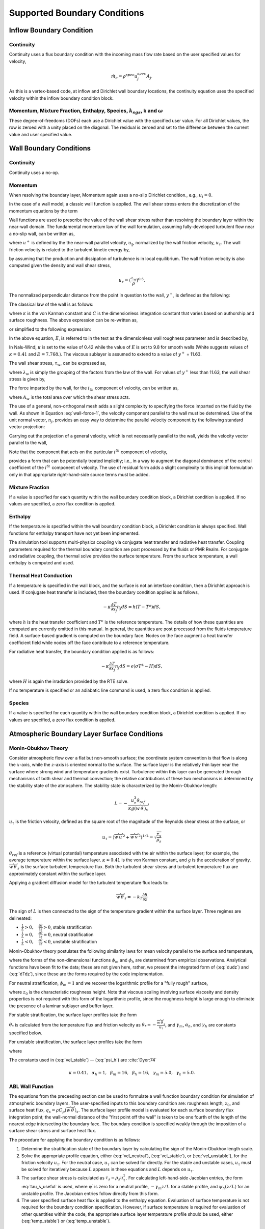.. _theory_boundary_conditions:

Supported Boundary Conditions
-----------------------------

Inflow Boundary Condition
+++++++++++++++++++++++++

Continuity
~~~~~~~~~~

Continuity uses a flux boundary condition with the incoming mass flow
rate based on the user specified values for velocity,

.. math:: \dot{m}_c = \rho^{spec} u^{spec}_j A_j.

As this is a vertex-based code, at inflow and Dirichlet wall boundary
locations, the continuity equation uses the specified velocity within
the inflow boundary condition block.

Momentum, Mixture Fraction, Enthalpy, Species, :math:`k_{sgs}`, k and :math:`\omega`
~~~~~~~~~~~~~~~~~~~~~~~~~~~~~~~~~~~~~~~~~~~~~~~~~~~~~~~~~~~~~~~~~~~~~~~~~~~~~~~~~~~~

These degree-of-freedoms (DOFs) each use a Dirichlet value with the
specified user value. For all Dirichlet values, the row is zeroed with a
unity placed on the diagonal. The residual is zeroed and set to the
difference between the current value and user specified value.

Wall Boundary Conditions
++++++++++++++++++++++++

Continuity
~~~~~~~~~~

Continuity uses a no-op.

Momentum
~~~~~~~~

When resolving the boundary layer, Momentum again uses a no-slip
Dirichlet condition., e.g., :math:`u_i = 0`.

In the case of a wall model, a classic wall function is applied. The
wall shear stress enters the discretization of the momentum equations by
the term

.. math::
   :label: wall-shear1

   \int \tau_{ij} n_j dS = -{F_w}_i .


Wall functions are used to prescribe the value of the wall shear stress
rather than resolving the boundary layer within the near-wall domain.
The fundamental momentum law of the wall formulation, assuming
fully-developed turbulent flow near a no-slip wall, can be written as,

.. math::
   :label: law-wall

   u^+ = \frac{u_{\|}}{u_{\tau}} 
       = \frac{1}{\kappa} \ln \left(Ey^+\right) ,


where :math:`u^+` is defined by the the near-wall parallel velocity,
:math:`u_{\|}`, normalized by the wall friction velocity,
:math:`u_{\tau}`. The wall friction velocity is related to the turbulent
kinetic energy by,

.. math::
   :label: utau

   u_{\tau} = C_\mu^{1/4} k^{1/2}.


by assuming that the production and dissipation of turbulence is in
local equilibrium. The wall friction velocity is also computed given the
density and wall shear stress,

.. math:: u_\tau = (\frac{\tau_w} {\rho})^{0.5}.

The normalized perpendicular distance from the point in question to the
wall, :math:`y^+`, is defined as the following:

.. math::
   :label: yplus

   y^+ = \frac{ \rho Y_p}{\mu }\left(\frac{\tau_w}{\rho} \right)^{1/2} 
       = \frac{ \rho Y_p u_{\tau}} {\mu }.

The classical law of the wall is as follows:

.. math::
   :label: lawOfWall1

   u^+ = \frac{1}{\kappa} \ln(y^+) + C,


where :math:`\kappa` is the von Karman constant and :math:`C` is the
dimensionless integration constant that varies based on authorship and
surface roughness. The above expression can be re-written as,

.. math::
   :label: lawOfWall2

   u^+ = \frac{1}{\kappa} \ln(y^+) + \frac{1}{\kappa} \ln(\exp(\kappa C)),


or simplified to the following expression:

.. math::
   :label: lawOfWall3

   u^+ &= \frac{1}{\kappa} \left(\ln(y^+) + \ln(\exp(\kappa C))\right) \\
   &= \frac{1}{\kappa} \ln(E y^+).


In the above equation, :math:`E`, is referred to in the text as the
dimensionless wall roughness parameter and is described by,

.. math::
   :label: ElogParam

   E = \exp(\kappa C).


In Nalu-Wind, :math:`\kappa` is set to the value of 0.42 while the value of
:math:`E` is set to 9.8 for smooth walls (White suggests values of
:math:`\kappa=0.41` and :math:`E=7.768.`). The viscous sublayer is
assumed to extend to a value of :math:`y^+` = 11.63.

The wall shear stress, :math:`\tau_w`, can be expressed as,

.. math::
   :label: wall-shear-trb

   \tau_w = \rho u_\tau^2 = \rho u_\tau {\frac{u_\|} {u^+}}
          = \frac{\rho \kappa u_{\tau}}{\ln \left(Ey^+\right) } u_\|
          = \lambda_w u_\| ,


where :math:`\lambda_w` is simply the grouping of the factors from the
law of the wall. For values of :math:`y^+` less than 11.63, the wall
shear stress is given by,

.. math::
   :label: wall-shear-lam

   \tau_w =  \mu \frac{u_\|}{Y_p} .


The force imparted by the wall, for the :math:`i_{th}` component of
velocity, can be written as,

.. math::
   :label: wall-force-1

   F_{w,i}= -\lambda_w A_w u_{i\|} ,


where :math:`A_w` is the total area over which the shear stress acts.

The use of a general, non-orthogonal mesh adds a slight complexity to
specifying the force imparted on the fluid by the wall. As shown in
Equation :eq:`wall-force-1`, the velocity component parallel to the wall
must be determined. Use of the unit normal vector, :math:`n_j`, provides
an easy way to determine the parallel velocity component by the
following standard vector projection:

.. math::
   :label: proj-oper

   \Pi_{ij} = \left [ \delta_{ij} - n_i n_j \right].

Carrying out the projection of a general velocity, which is not
necessarily parallel to the wall, yields the velocity vector parallel to
the wall,

.. math::
   :label: proj-operU

   u_{i\|} = \Pi_{ij} {u}_j = u_i\left(1-{n_i}^2\right)
           -\sum_{j=1;j\neq j}^{n} u_j n_i n_j.


Note that the component that acts on the particular :math:`i^{th}`
component of velocity,

.. math::
   :label: implicit-shear

   -\lambda_w A_w \left(1-n_i n_i\right) u_{i\|} ,


provides a form that can be potentially treated implicitly; i.e., in a
way to augment the diagonal dominance of the central coefficient of the
:math:`i^{th}` component of velocity. The use of residual form adds a
slight complexity to this implicit formulation only in that appropriate
right-hand-side source terms must be added.

Mixture Fraction
~~~~~~~~~~~~~~~~

If a value is specified for each quantity within the wall boundary
condition block, a Dirichlet condition is applied. If no values are
specified, a zero flux condition is applied.

Enthalpy
~~~~~~~~

If the temperature is specified within the wall boundary condition
block, a Dirichlet condition is always specified. Wall functions for
enthalpy transport have not yet been implemented.

The simulation tool supports multi-physics coupling via conjugate heat
transfer and radiative heat transfer. Coupling parameters required for
the thermal boundary condition are post processed by the fluids or PMR
Realm. For conjugate and radiative coupling, the thermal solve provides
the surface temperature. From the surface temperature, a wall enthalpy
is computed and used.

Thermal Heat Conduction
~~~~~~~~~~~~~~~~~~~~~~~

If a temperature is specified in the wall block, and the surface is not
an interface condition, then a Dirichlet approach is used. If conjugate
heat transfer is included, then the boundary condition applied is as
follows,

.. math:: -\kappa \frac{\partial T} {\partial x_j} n_j dS = h(T-T^o)dS,

where :math:`h` is the heat transfer coefficient and :math:`T^o` is the
reference temperature. The details of how these quantities are computed
are currently omitted in this manual. In general, the quantities are
post processed from the fluids temperature field. A surface-based
gradient is computed on the boundary face. Nodes on the face augment a
heat transfer coefficient field while nodes off the face contribute to a
reference temperature.

For radiative heat transfer, the boundary condition applied is as
follows:

.. math:: -\kappa \frac{\partial T} {\partial x_j} n_j dS = \epsilon (\sigma T^4 - H) dS,

where :math:`H` is again the irradiation provided by the RTE solve.

If no temperature is specified or an adiabatic line command is used, a
zero flux condition is applied.

Species
~~~~~~~

If a value is specified for each quantity within the wall boundary
condition block, a Dirichlet condition is applied. If no values are
specified, a zero flux condition is applied.

.. _abl_surface_conditions:

Atmospheric Boundary Layer Surface Conditions
+++++++++++++++++++++++++++++++++++++++++++++

Monin-Obukhov Theory
~~~~~~~~~~~~~~~~~~~~

Consider atmospheric flow over a flat but non-smooth surface; the
coordinate system convention is that flow is along the :math:`x`-axis, while
the :math:`z`-axis is oriented normal to the surface.  The surface layer is
the relatively thin layer near the surface where strong wind and
temperature gradients exist.  Turbulence within this layer can be
generated through mechanisms of both shear and thermal convection; the
relative contributions of these two mechanisms is determined by the
stability state of the atmosphere.  The stability state is
characterized by the Monin-Obukhov length:

.. math::

   L = - \frac{u_\tau^3 \theta_{ref}}{\kappa g (\overline{w^\prime
     \theta^\prime})_s};

:math:`u_\tau` is the friction velocity, defined as the
square root of the magnitude of the Reynolds shear stress at
the surface, or

.. math::

   u_\tau = \left( \overline{w^\prime u^\prime}^2 + \overline{w^\prime
   v^\prime}^2 \right)^{1/4} = \sqrt{\frac{\tau_s}{\rho_s}}

:math:`\theta_{ref}` is a reference (virtual potential) temperature associated with the air
within the surface layer; for example, the average temperature within
the surface layer.  :math:`\kappa \approx 0.41` is the von Karman constant,
and :math:`g` is the acceleration of gravity.  :math:`\overline{w^\prime \theta^\prime}_s`
is the surface turbulent temperature flux.  Both the
turbulent shear stress and turbulent temperature flux are approximately
constant within the surface layer.

Applying a gradient diffusion model for the turbulent temperature flux leads to:

.. math::

   \overline{w^\prime \theta^\prime}_s = -k_T \frac{\partial \theta}{\partial z}

The sign of :math:`L` is then connected to the sign of the temperature
gradient within the surface layer.  Three regimes are delineated:

* :math:`\frac{1}{L} > 0, \quad \frac{\partial \theta}{\partial z} > 0`, stable stratification
* :math:`\frac{1}{L} = 0, \quad \frac{\partial \theta}{\partial z} = 0`, neutral stratification
* :math:`\frac{1}{L} < 0, \quad \frac{\partial \theta}{\partial z} < 0`, unstable stratification

Monin-Obukhov theory postulates the following similarity laws for mean
velocity parallel to the surface and temperature,

.. math::
   :label: dudz

   \frac{\kappa z}{u_\tau}\frac{\partial \overline{u}_{||}}{\partial z} =
   \phi_m\left(\frac{z}{L}\right),

.. math::
   :label: dTdz

   \frac{\kappa z u_\tau}{\overline{w^\prime \theta^\prime}_s}
   \frac{\partial \overline{\theta}}{\partial z} = \phi_h\left(\frac{z}{L}\right),

where the forms of the non-dimensional functions :math:`\phi_m` and :math:`\phi_h` are determined
from empirical observations. Analytical functions have been fit to the
data; these are not given here, rather, we present the integrated form
of (:eq:`dudz`) and (:eq:`dTdz`), since these are the forms required
by the code implementation.

For neutral stratification, :math:`\phi_m = 1` and we recover the
logarithmic profile for a "fully rough" surface,

.. math::
   :label: vel_neutral

   \overline{u}_{||}(z) = \frac{u_\tau}{\kappa}\ln\frac{z}{z_0},

where :math:`z_0` is the characteristic roughness height.  Note that viscous
scaling involving surface viscosity and density properties is not
required with this form of the logarithmic profile, since the
roughness height is large enough to eliminate the presence of a
laminar sublayer and buffer layer.

For stable stratification, the surface layer profiles take the form

.. math::
   :label: vel_stable

   \overline{u}_{||}(z) = \frac{u_\tau}{\kappa}\left(\ln\frac{z}{z_0} +
   \gamma_m\frac{z}{L}\right)

.. math::
   :label: temp_stable

   \overline{\theta}(z) = \overline{\theta}(z_0) +
   \frac{\theta_*}{\kappa} \left(\alpha_h\ln\frac{z}{z_0} +
   \gamma_h\frac{z}{L}\right)

:math:`\theta_*` is calculated from the temperature flux and friction velocity as
:math:`\theta_* = -\frac{\overline{w^\prime \theta^\prime}_s}{u_\tau}`, and
:math:`\gamma_m`, :math:`\alpha_h`, and :math:`\gamma_h` are constants specified below.

For unstable stratification, the surface layer profiles take the form

.. math::
   :label: vel_unstable

   \overline{u}_{||}(z) = \frac{u_\tau}{\kappa}\left(\ln\frac{z}{z_0} -
   \psi_m\left(\frac{z}{L}\right)\right)

.. math::
   :label: temp_unstable

   \overline{\theta}(z) = \overline{\theta}(z_0) +
   \alpha_h\frac{\theta_*}{\kappa}\left(\ln\frac{z}{z_0} -
   \psi_h\left(\frac{z}{L}\right)\right)

where

.. math::
   :label: psi_m

   \psi_m\left(\frac{z}{L}\right) = 2\ln\frac{1 + x}{2}
   + \ln\frac{1 + x^2}{2} - 2\tan^{-1}x +
   \frac{\pi}{2}, \quad x = \left(1 - \beta_m\frac{z}{L}\right)^{1/4},

.. math::
   :label: psi_h

   \psi_h\left(\frac{z}{L}\right) = \ln\frac{1 + y}{2}, \quad y = \left(1 -
   \beta_h\frac{z}{L}\right)^{1/2}.


The constants used in (:eq:`vel_stable`) -- (:eq:`psi_h`) are :cite:`Dyer:74`

.. math::

   \kappa = 0.41,~~\alpha_h =
   1,~~\beta_m=16,~~\beta_h=16,~~\gamma_m=5.0,~~\gamma_h=5.0.

.. _theory_abl_wall_function:

ABL Wall Function
~~~~~~~~~~~~~~~~~

The equations from the preceeding section can be used to formulate a
wall function boundary condition for simulation of atmospheric
boundary layers.  The user-specified inputs to this boundary condition
are: roughness length, :math:`z_0`, and surface heat flux, :math:`q_s =
\rho C_p (\overline{w^\prime \theta^\prime})_s`.  The surface layer profile
model is evaluated for each surface boundary flux integration point;
the wall-normal distance of the "first point off the wall" is taken
to be one fourth of the length of the nearest edge intersecting the
boundary face.  The boundary condition is specified weakly through the
imposition of a surface shear stress and surface heat flux.

The procedure for applying the boundary condition is as follows:

1. Determine the stratification state of the boundary layer by calculating the sign of the Monin-Obukhov length scale.
2. Solve the appropriate profile equation, either (:eq:`vel_neutral`), (:eq:`vel_stable`), or (:eq:`vel_unstable`), for the friction velocity :math:`u_\tau`.  For the neutral case, :math:`u_\tau` can be solved for directly.  For the stable and unstable cases, :math:`u_\tau` must be solved for iteratively because :math:`L` appears in these equations and :math:`L` depends on :math:`u_\tau`.
3. The surface shear stress is calculated as :math:`\tau_s = \rho_s u_\tau^2`.  For calculating left-hand-side Jacobian entries, the form :eq:`tau_s_useful` is used, where :math:`\psi^\prime` is zero for a neutral profile, :math:`-\gamma_m z/L` for a stable profile, and :math:`\psi_h(z/L)` for an unstable profile. The Jacobian entries follow directly from this form.
4. The user specified surface heat flux is applied to the enthalpy equation. Evaluation of surface temperature is not required for the boundary condition specification. However, if surface temperature is required for evaluation of other quantities within the code, the appropriate surface layer temperature profile should be used, either (:eq:`temp_stable`) or (:eq:`temp_unstable`).

.. math::
   :label: tau_s_useful

   \tau_{s_i} = \lambda_s u_{||_i} = \frac{\kappa\rho u_\tau}{\log(z/z_0) - \psi^\prime (z/L)},

.. _theory_abltop_bc:

Atmospheric Boundary Layer Top Conditions
+++++++++++++++++++++++++++++++++++++++++

The abltop option is intended for the upper boundary of atmospheric 
boundary layer simulations.  Currently it has two functions: 
(1) to provide a fully-automated open boundary condition that allows
for inflows and outflows generated by terrain features or obstacles
placed within the domain interior, and (2) to allow for mean temperature
gradients at the upper boundary.  These two features will be described
separately below.

Inflow-Outflow Capability
~~~~~~~~~~~~~~~~~~~~~~~~~

The inflow-outflow capability is facilitated by a potential flow solution
on a sub-domain consisting of a thin slab extending from the upper
boundary a short distance into the domain.
The vertical velocity at the slab bottom face is measured directly from 
the solution at each time step and this information is used to form a
potential flow solution for the entire slab, which effectively provides 
all three velocity components at the main domain upper boundary.  The
potential flow solution is achieved at very little computational cost
via Fast Fourier Transforms.  The mathematical aspects of the boundary
condition solution procedure are sketched below.

We start by assuming that the flow near the upper boundary is either
laminar or weakly turbulent, as is the norm in atmospheric boundary
layer simulations due to the presence of capping inversions (a region
of increased stability that effectively terminates the boundary layer).
If any turbulence within the slab is weak then the flow is approximately
irrotational and any density fluctuations are weak.  Furthermore, if the
slab is thin (compared with the density scale height :math:`\sim 8` km) then the
mean density variation is also negligible.  Thus we idealize the flow
as being irrotational and of constant density, which leads to the following
potential flow framework

.. math::
   \nabla^2 \phi = 0,

.. math::
   \vec{u} = \nabla \phi + \langle\vec{u}\rangle,

where :math:`\phi` is the disturbance potential and 
:math:`\langle\vec{u}\rangle` is the mean velocity.

A Fourier transform of Laplace's equation in :math:`x` and :math:`y` leads to

.. math::
   -(k^2+l^2)\hat{\phi} + \frac{\partial^2\hat{\phi}}{\partial z^2} = 0,

where :math:`k` and :math:`l` are the wavenumber components in the
:math:`x` and :math:`y` directions respectively, and where 
:math:`\hat{\phi}` is the Fourier transform of :math:`\phi`.

The bounded solution to the above equation is

.. math::
   \hat{\phi}(k,l,z) = \hat{\phi}_0\exp\left[-\sqrt{k^2+l^2}(z-z_0)\right],

where :math:`\hat{\phi}_0` is the Fourier transform of :math:`\phi` 
on the horizontal plane :math:`z=z_0`.  The vertical velocity component 
(in Fourier :math:`x-y` space) is 

.. math::
   \hat{w}(k,l,z) = \frac{\partial\hat{\phi}}{\partial z} = 
   -\sqrt{k^2+l^2}\hat{\phi}_0\exp\left[-\sqrt{k^2+l^2}(z-z_0)\right].

When evaluated at the position :math:`z=z_0` the above relation yields the 
following specification for :math:`\hat{\phi}_0`

.. math::
   \hat{\phi}_0 = -\frac{1}{\sqrt{k^2+l^2}}\hat{w}_0.

Making use of this result, the solution for :math:`\hat{\phi}` can be written
as

.. math::
   \hat{\phi}(k,l,z) = -\frac{1}{\sqrt{k^2+l^2}}\hat{w}_0
                       \exp\left[-\sqrt{k^2+l^2}(z-z_0)\right]

If we identify :math:`z_0` with the position of the potential flow slab lower
face (the sampling plane), then the above prescription for 
:math:`\hat{\phi}` yields the solution anywhere in the slab using just 
knowledge of :math:`\hat{w}` at its lower boundary.  The three velocity 
components are

.. math::
   \hat{u}(k,l,z) & = &\frac{\partial \hat{\phi}}{\partial x} =
     -\frac{ik}{\sqrt{k^2+l^2}}\hat{w}_0
     \exp\left[-\sqrt{k^2+l^2}(z-z_0)\right] + \langle u\rangle \\
   \hat{v}(k,l,z) & = &\frac{\partial \hat{\phi}}{\partial x} =
     -\frac{il}{\sqrt{k^2+l^2}}\hat{w}_0
     \exp\left[-\sqrt{k^2+l^2}(z-z_0)\right] + \langle v\rangle \\
   \hat{w}(k,l,z) & = &\frac{\partial \hat{\phi}}{\partial x} =
     \hat{w}_0\exp\left[-\sqrt{k^2+l^2}(z-z_0)\right] + \langle w\rangle

Notice that all three velocity components contain a common
wavenumber-dependent exponential damping term.  This feature indicates
that high wavenumber (small-scale) information on the sampling plane is
strongly filtered in constructing the velocity field at the upper
boundary.  Thus the boundary condition velocity field will always be
smoother that the velocity on the sampling plane.  The filtering also
increases with larger separations between the sampling plane and the upper
boundary.  This fact poses the need to compromise between the additional
computational cost of adding a thicker potential flow region and the 
reduced filtering resulting from a thin slab.  We have found that 
a potential flow region thickness of 10\% of the overall computational
domain height provides a good compromise between these two competing
aspects of the solution.


The solution procedure is rather simple:

1. Measure :math:`w(x,y,z=z_0)`, at the position of the sampling plane.
2. Take the 2D Fourier transform of :math:`w` to get :math:`\hat{w}_0(k,l)`.
3. Solve for the three velocity components given above using the 
   computational domain upper boundary position for :math:`z` and the sampling
   plane position for :math:`z_0`.
4. Inverse Fourier transform all three solution components.

While this solution procedure is simple and can be computed at very low
cost using Fast Fourier Transforms (FFTs), it does have some
obvious restrictions, namely

1. Data must be sampled on a uniform Cartesian grid at a fixed elevation.
2. Periodic or symmetry boundary conditions must exist in the lateral
   directions.

The simplest way to achieve the first constraint is to add a Cartesian mesh
block to the upper portion of the main computational domain.  The thickness
of the addition can be rather small, say about 10\% of the original domain 
height.  The current implementation assumes that a plane at constant 
elevation with a uniform Cartesian mesh exists near the upper boundary.
However, if required in the future, interpolation can be used to sample the
solution on a horizontal plane.  The BdyLayerVelocitySampler class can do
this.

While the second constraint may seem restrictive, it allows for any combination
of periodic or inflow/outflow boundary conditions in either of the two
lateral directions.  Half-wave instead of periodic transforms are used for 
an inflow/outflow direction.  For example, for inflow/outflow in the :math:`x`
direction, we take :math:`u\sim\cos(\pi k x/xL)`, 
:math:`v\sim\sin(\pi k x/xL)`, :math:`w\sim\sin(\pi k x/xL)`.  
These prescriptions dictate that :math:`\partial u/\partial x=0` at 
:math:`x=0` (the inlet) and at :math:`x=xL` (the outlet) and that 
:math:`v=0`, :math:`w=0` at the inlet and outlet.  In order to meet these
constraints, the terrain should be horizontal for a short distance downstream
of the inlet and a short distance upstream of the outlet.  The appropriate
combination of half-wave and full-wave (periodic) transforms in the two 
coordinate directions allow for various combinations of inflow/outflow or
periodic conditions in these directions.

Temperature Gradient Capability
~~~~~~~~~~~~~~~~~~~~~~~~~~~~~~~

The temperature almost always varies with height within the atmosphere.
The temperature gradient option allows the simulation to be consistent
with this fact specifying the rate of change in temperature at the upper
boundary.

Implementation Details
~~~~~~~~~~~~~~~~~~~~~~

The ABL top boundary condition is activated by the keyword
abltop\_boundary\_condition in the input file.  The following is an
example block of an ABL top boundary condition specification:

  | \- abltop\_boundary\_condition: bc\_upper
  | target\_name: top
  | abltop\_user\_data:

      | potential\_flow\_bc: true
      | grid\_dimensions: [121, 2, 61]
      | horizontal\_bcs: [1, -1, 0, 0]
      | z\_sample: 0.85
      | normal\_temperature\_gradient: 0.01

The potential flow and temperature gradient options can be used independently
or together.  The Boolean input potential\_flow\_bc: true activates the
potential flow feature, whereas the presence of the keyword 
normal\_temperature\_gradient: value activates the temperature gradient 
feature.  If only the temperature gradient feature is called for, then
symmetry conditions (i.e. a slip wall) are used continuity and momentum 
boundary conditions at the upper boundary.  If only the potential flow 
boundary condition is called for then the condition 
:math:`d\langle T\rangle/dz=0` is used at the upper boundary (where 
:math:`\langle\rangle` indicates a horizontal average).

If the potential flow option is selected, the user must then specify 
three additional user inputs: grid\_dimensions, horizontal\_bcs and z\_sample.  
The grid\_dimensions input specifies the number of mesh points in the 
three coordinate directions for the structured
Cartesian portion of the domain containing the potential flow slab.  This
may be the entire domain, or just a sub-portion of it.  The current 
implementation assumes that the grid points within the structured Cartesian
region are tagged with a mesh index flag that indicates the relative position 
of each point within the structured mesh system.  For example, if 
(imax,jmax,kmax) are the grid dimensions in the three coordinate directions, 
then the mesh index for the point (i,j,k) is k*imax*jmax + j*imax + i.  
The abl\_mesh program will include the mesh index tag in the exodus grid file.

The horizontal\_bcs input specifies the lateral boundary conditions in
use in the i and j grid directions.  Inflow is specified with +1, outlfow
-1, and periodic with zero.  Thus in the example above, inflow is used at
the i=0 boundary, outflow at the i=imax boundary, and periodic conditions
are used in the j direction.

The input z\_sample specifies the elevation of the sampling plane.  If this
input is missing, the default position of 90\% of the distance between
the lower and upper boundary will be used.

Turbulent Kinetic Energy, :math:`k_{sgs}` LES model
+++++++++++++++++++++++++++++++++++++++++++++++++++

When the boundary layer is assumed to be resolved, the natural boundary
condition is a Dirichlet value of zero, :math:`k_{sgs} = 0`.

When the wall model is used, a standard wall function approach is used
with the assumption of equal production and dissipation.

The turbulent kinetic energy production term is consistent with the law
of the wall formulation and can be expressed as,

.. math::
   :label: wall-pk-1

   {P_k}_w = \tau_w \frac{\partial u_{\|}}{\partial y}.


The parallel velocity, :math:`u_{\|}`, can be related to the wall shear
stress by,

.. math::
   :label: tauwall-uplus

   \tau_w \frac{u^+}{y^+} = \mu \frac{u_{\|}}{Y_p}.


Taking the derivative of both sides of Equation :eq:`tauwall-uplus`, and
substituting this relationship into Equation :eq:`wall-pk-1` yields,

.. math::
   :label: wall-pk-2

   {P_k}_w = \frac{\tau_w^2} {\mu} \frac{\partial u^+}{\partial y^+}.


Applying the derivative of the law of the wall formulation,
Equation :eq:`law-wall`, provides the functional form of
:math:`{\partial u^+ / \partial y^+}`,

.. math::
   :label: dlaw-wall

   \frac{\partial u^+}{\partial y^+}
         = \frac{\partial} {\partial y^+}
          \left[\frac{1}{\kappa} \ln \left(Ey^+\right) \right]
         = \frac{1}{\kappa y^+}.


Substituting Equation :eq:`law-wall` within Equation :eq:`wall-pk-2` yields
a commonly used form of the near wall production term,

.. math::
   :label: wall-pk-3

   {P_k}_w = \frac{{\tau_w}^2}{\rho\kappa u_{\tau} Y_p}.


Assuming local equilibrium, :math:`P_k = \rho\epsilon`, and using
Equation :eq:`wall-pk-3` and Equation :eq:`utau` provides the form of wall
shear stress is given by,

.. math::
   :label: wall-tauw-equil

   \tau_w = \rho C_\mu^{1/2} k.


Under the above assumptions, the near wall value for turbulent kinetic
energy, in the absence of convection, diffusion, or accumulation is
given by,

.. math::
   :label: wall-tke

   k = \frac{u_\tau^2}{C_\mu^{1/2}}.


This expression for turbulent kinetic energy is evaluated at the
boundary faces of the exposed wall boundaries and is area-assembled to
the nodal value for use in a Dirichlet condition.

Turbulent Kinetic Energy and Specific Dissipation SST Low Reynolds Number Boundary conditions
~~~~~~~~~~~~~~~~~~~~~~~~~~~~~~~~~~~~~~~~~~~~~~~~~~~~~~~~~~~~~~~~~~~~~~~~~~~~~~~~~~~~~~~~~~~~~

For the turbulent kinetic energy equation, the wall boundary conditions
follow that described for the :math:`k_{sgs}` model, i.e., :math:`k=0`.

A Dirichlet condition is also used on :math:`\omega`. For this boundary
condition, the :math:`\omega` equation depends only on the near-wall
grid spacing. The boundary condition is given by,

.. math::

   \omega = \frac{6 \nu} {\beta_1 y^{2}},

which is valid for :math:`y^{+} < 3`.

Turbulent Kinetic Energy and Specific Dissipation SST High Reynolds Number Boundary conditions
~~~~~~~~~~~~~~~~~~~~~~~~~~~~~~~~~~~~~~~~~~~~~~~~~~~~~~~~~~~~~~~~~~~~~~~~~~~~~~~~~~~~~~~~~~~~~~

The high Reynolds approach uses the law of the wall assumption and also
follows the description provided in the wall modeling section with only
a slight modification in constant syntax,

.. math::
   :label: wallModelTke

   k = \frac{u_{\tau}^{2}}{\sqrt{\beta^*}}.


In the case of :math:`\omega`, an analytic expression is known in the
log layer:

.. math:: \omega = \frac{u_{\tau}} {\sqrt{\beta^*} \kappa y},

which is independent of :math:`k`. Because all these expressions
require :math:`y` to be in the log layer, they should absolutely not be
used unless it can be guaranteed that :math:`y^{+} > 10`, and
:math:`y^{+} > 25` is preferable. Automatic blending is not currently
supported.

Solid Stress
~~~~~~~~~~~~

The boundary conditions applied are either force provided by a static
pressure,

.. math::
   :label: displacement

   F^n_i = \int \bar{P} n_i dS,


or a Dirichlet condition, i.e., :math:`u_i = u^{spec}_i`, on the
displacement field. Above, :math:`F^n_i` is the force for component
:math:`i` due to a prescribed [static] pressure.

Intensity
~~~~~~~~~

The boundary condition for each intensity assumes a grey, diffuse
surface as,

.. math::
   :label: intBc

   I\left(s\right) = \frac{1}{\pi} \left[ \tau \sigma T_\infty^4 
                     + \epsilon \sigma T_w^4
                     + \left(1 - \epsilon - \tau \right) K \right].


.. _theory_open_bc:

Open Boundary Condition
+++++++++++++++++++++++

Open boundary conditions require far more care. In general, open bcs are
assembled by iterating faces and the boundary integration points on the
exposed face. The parent element is also required since oftentimes
gradients are used (for momentum). For an open boundary condition the
flow can either leave or enter the domain depending on what the computed
mass flow rate at the exposed boundary integration point is.  Two options
are available computing the velocity of the entrained flow---either the
normal velocity at the integration point is used or a specified normal
velocity is used.  The tangential components are always specified.

Continuity
~~~~~~~~~~

For continuity, the boundary mass flow rate must also be computed. This
value is stored and used for the other equations that require advection.
The same formula is used for the pressure-stabilized mass flow rate.
However, the local pressure gradient for each boundary contribution is
based on the difference between the interior integration point and the
user-specified pressure which takes on the boundary value. This can
optionally be modified to be a ``total pressure"---removing the kinetic
energy associated with entrainment at the option. The interior
integration point is determined by linear interpolation. For CVFEM, full
elemental averaging is used while in EBVC discretization, the midpoint
value between the nearest node and opposing node to the boundary
integration point is used. In both discretization approaches,
non-orthogonal corrections are required. This procedure has been very
important for stability for CVFEM tet-based meshes where a natural
non-orthogonality exists between the boundary and interior integration
point.

For wind energy applications, the usage of the standard open boundary mass flow
rate expression, which includes pressure contributions, is not appropriate due
to complex temperature/buoyancy specifications. In these cases, a global
correction algorithm is supported. Specifically, pressure terms are dropped at
the open boundary mass flow rate expression in favor or a pre-processing
algorithm that uniformly distributes the continuity mass flow rate (and possible
density accumulation) "error" over the entire set of open boundary conditions.
The global correction scheme may perform well with single open boundary
condition specification, e.g., multiple inflows with a single open location,
however, it is to be avoided if the flow leaving the domain is complex in that a
simulation includes multiple open boundary conditions. A complex situation might
be an open jet with entrainment from the side (open boundary that allows for
inflow) and a top open that allows for outflow. However, a routine case might be
a backward facing step with a single inflow, side periodic, top wall and open
boundary. Not that the ability for the continuity solve to be well conditioned
may require an interior Dirichlet on pressure as the open pressure specification
for the global correction algorithm is lacking. In most cases, a Dirichlet
condition is not actually required as the nullspace of the continuity system
may not be found in the solve.


Momentum
~~~~~~~~

For momentum, the normal component of the stress is subtracted out we
subtract out the normal component of the stress. The normal stress
component for component i can be written as :math:`F_k n_k n_i`. The
tangential component for component i is simply,
:math:`F_i - F_k n_k n_i`. As an example, the tangential viscous stress
for component x is,

.. math:: F^T_x = F_x - (F_x n_x + F_y n_y ) n_x,

which can be written in general component form as,

.. math:: F^T_i = F_i(1-n_i n_i) - \sum_{i!=j} F_j n_i n_j.

Finally, the normal stress contribution is applied based on the user
specified pressure,

.. math:: F^N_i = P^{Spec} A_i.

For CVFEM, the face gradient operators are used for the thermal stress
terms. For EBVC discretization, from the boundary integration point, the
nearest node (the “Right” state) is used as well as the opposing node
(the “Left” state). The nearest node and opposing node are used to
compute gradients required for any derivatives. This equation follows
the standard gradient description in the diffusion section with
non-orthogonal corrections used. In this formulation, the area vector is
taken to be the exposed area vector. Non-orthogonal terms are noted when
the area vector and edge vector are not aligned.

For advection, if the flow is leaving the domain, we simply advect the
nearest nodal value to the boundary integration point. If the flow is
coming into the domain, we simply confine the flow to be normal to the
open boundary integration point area vector. The value entrained can be
the nearest node or an upstream velocity value defined by the edge
midpoint value or by a specified value.

Mixture Fraction, Enthalpy, Species, :math:`k_{sgs}`, k and :math:`\omega` 
~~~~~~~~~~~~~~~~~~~~~~~~~~~~~~~~~~~~~~~~~~~~~~~~~~~~~~~~~~~~~~~~~~~~~~~~~~~

Open boundary conditions assume a zero normal gradient. When flow is
entering the domain, the far-field user supplied value is used. Far
field values are used for property evaluations. When flow is leaving the
domain, the flow is advected out consistent with the choice of interior
advection operator.

.. _theory_symmetry_bc:

Symmetry Boundary Condition
+++++++++++++++++++++++++++

Continuity, Mixture Fraction, Enthalpy, Species, :math:`k_{sgs}`, k and :math:`\omega`
~~~~~~~~~~~~~~~~~~~~~~~~~~~~~~~~~~~~~~~~~~~~~~~~~~~~~~~~~~~~~~~~~~~~~~~~~~~~~~~~~~~~~~

Zero diffusion is applied at the symmetry bc.

Momentum
~~~~~~~~

A symmetry boundary is one that is described by removal of the
tangential stress. Therefore, only the normal component of the stress is
applied:

.. math:: F^n_x = (F_x n_x + F_y n_y ) n_x,

which can be written in general component form as,

.. math:: F^n_i = F_j n_j n_i.

Specified Boundary-Normal Temperature Gradient Option
~~~~~~~~~~~~~~~~~~~~~~~~~~~~~~~~~~~~~~~~~~~~~~~~~~~~~

The standard symmetry boundary condition applies zero diffusion at the 
boundary for scalar quantities, which effectively results in those scalars 
having a zero boundary-normal gradient.  There are situations, especially 
for atmospheric flows in which the user may desire a finite boundary-normal 
gradient of temperature.  For example, the atmospheric boundary layer is 
often simulated with a stably stratified capping inversion in which the
temperature linearly increases with height all the way to the upper 
domain boundary.  We apply symmetry conditions to this upper boundary for
momentum, but we specify the boundary-normal temperature gradient on this
boundary to match the capping inversion's gradient. 

This is an option in the symmetry boundary condition specification, which 
appears in the input file as:

.. code-block:: yaml

    - symmetry_boundary_condition: bc_upper
      target_name: upper
      symmetry_user_data:
        normal_temperature_gradient: -0.003

In this example, the temperature gradient normal to the symmetry boundary 
is set to -0.003 K/m, where the boundary-normal direction is pointed into 
the domain.

Nalu-Wind does not solve a transport equation for temperature directly, but 
rather it solves one for enthalpy. Therfore, the boundary-normal temperature 
gradient condition is applied internally in the code through application of 
a compatible heat flux,

.. math:: q_n = -\kappa_{eff} c_p \frac{\partial T}{\partial n}

where :math:`q_n` is the heat flux at the boundary, :math:`\kappa_{eff}` is 
the effective thermal diffusivity (the molecular and turbulent parts), 
:math:`c_p` is the specific heat, and :math:`\partial T / \partial n` is 
the boundary-normal temperature gradient.


Periodic Boundary Condition
+++++++++++++++++++++++++++

A parallel multiple-periodic boundary condition is supported. Mappings
are created between master/slave surface node pairs. The node pairs are
obtained from a parallel search and are expected to be unique. The node
pairs are used to map the slave global id to that of the master. This
allows the linear system to include matrix rows for only a subset of the
overall set of nodes. Moreover, a periodic assembly for assembled
quantities is managed via: :math:`m+=s` and :math:`s=m`, where :math:`m`
and :math:`s` are master/slave nodes, respectively. For each parallel
assembled quantity, e.g., dual volume, turbulence quantities, etc., this
procedure is used. Periodic boxes and periodic couette and channel flow
have been simulated in this code base. Tow forms of parallel searches
exist and are supported (one through the Boost TPL and another through
the STK Search module).

Non-conformal Boundary Condition
++++++++++++++++++++++++++++++++

A surface-based approach based on a DG method has been discussed in the
2010 CTR summer proceedings by Domino, :cite:`Domino:2010`.
Both the edge- and element-based formulation currently exists in the
code base using the CVFEM and EBVC approaches.

.. _domain-ab:

.. figure:: images/twoBlockDiag.pdf
   :alt: Two-block example with one common surface
   :width: 500px
   :align: center

   Two-block example with one common surface, :math:`\Gamma_{AB}`.

Consider two domains, :math:`A` and :math:`B`, which have a common
interface, :math:`\Gamma_{AB}`, and a set of interfaces not in common,
:math:`\Gamma \backslash \Gamma_{AB}` (see Figure :numref:`domain-ab`), and
assume that the solution of the time-dependent advection/diffusion
equation is to be solved in both domains. Each domain has a set of
outwardly pointing normals. In this cartoon, the interface is well
resolved, although in practice this may not be the case.

An interior penalty approach is constructed at each integration point at
the exposed surface set. The numerical flux for a general scalar
:math:`\phi` is constructed at the current integration point which is
based on the current (:math:`A`) and opposing (:math:`B`) elemental
contributions,

.. math::
   :label: numericalFluxA

   \int \hat Q^A dS = \int [\frac{(q_j^A n_j^A - q_j^B n_j^B)}{2}
       + \lambda^A ( \phi^A - \phi^B) ]dS^A
       + \dot m^A \frac{(\phi^A + \phi^B)}{2} 
       + \eta \frac{|\dot{m}^A|}{2} (\phi^A - \phi^B),


where :math:`q_j^A` and :math:`q_j^B` are the diffusive fluxes computed using the current 
and opposing elements and normals are outward facing. The penalty coefficient :math:`\lambda^A` contains the diffusive 
contributions averaged over the two elements,

.. math::
   :label: lamdbaA2

   \lambda^A = \frac{(\Gamma^A / L^A + \Gamma^B / L^B )}{2}.

Above, :math:`\Gamma^k` is the diffusive flux coefficient evaluated at current and opposing element location, respectively, 
and :math:`L^k` is an elemental length scale normal to the surface (again for current and opposing locations, :math:`A` and :math`B`). 
When upwinding is activated, the value of :math:`\eta` is unity. 


As written in Equation :eq:`numericalFluxA`, the default convection and diffusion term is a
Galerkin approach, i.e., equally averaged between the current and opposing face. The standard 
advection term is given by,

.. math::
   :label: advection

    \int \rho \hat{u}_j \phi n_j dS.

For surface A, the form is as follows:

.. math::
   :label: advection2

   \int \rho \hat{u}_j^A \phi n_j^A dS^A = \dot m^A \frac{ \phi^A + \phi^B}{2},

with the nonconformal mass flow rate given by,

.. math::
   :label: mdotA2

    \dot {m}^A = [\frac{(\rho u_j^A + \gamma(\tau G_j^A p
    -\tau \frac{\partial p^A}{\partial x_j}))n_j^A
    - (\rho u_j^B + \gamma(\tau G_j^B p -\tau \frac{\partial p^B}{\partial x_j}))n_j^B}{2}
    + \lambda^A ( p^A - p^B)] dS^A.

In the above set of expressions, the consistent definition of :math:`\hat{u}_j`, i.e., the convecting velocity including
possible pressure stabilization terms, is retained.

As with the interior advection scheme, the mass flow rate involves pressure stabilization terms. The value of 
:math:`\gamma` defines whether or not the full pressure stabilization terms are included in the mass flow rate expression.
Equation :eq:`mdotA2` also forms the continuity nonconformal boundary contribution. 

With the substitution of :math:`\eta` to be unity, the effective convective term is as follows:

.. math::
   :label: advectionAUPW

    \int \rho \hat{u}_j \phi n_j^A dS^A =
    \frac{ (\dot m^A + |\dot m^A|) \phi^A +  (\dot m^A - |\dot m^A|)\phi^B}{2}.

Note that this form reduces to a standard upwind operator.

Since this algorithm is a dual pass approach, a numerical flux can be
written for the integration point on block :math:`B`,

.. math::
   :label: numericalFluxB

    \int \hat Q^B dS = \int [\frac{(q_j^B n_j^B - q_j^A n_j^A)}{2}
    + \lambda^B ( \phi^B - \phi^A) ]dS^A
    + \dot m^B \frac{(\phi^B + \phi^A)}{2} 
    + \eta \frac{|\dot{m}^B|}{2} (\phi^B - \phi^A).


As with Equation :eq:`numericalFluxB`, :math:`\dot{m}^B` (see Equation :eq:`mdotB`) 
is of similar form to :math:`\dot{m}^A`,

.. math::
   :label: mdotB

   \dot {m}^B = [\frac{(\rho u_j^B + \gamma(\tau G_j^B p -\tau \frac{\partial p^B}{\partial x_j}))n_j^B
   - (\rho u_j^A + \gamma(\tau G_j^A p -\tau \frac{\partial p^A}{\partial x_j}))n_j^A}{2}
   + \lambda^A ( p^B - p^A)] dS^B.

For low-order meshes with curved surface, faceting will occur. In this case, the outward facing normals may 
not be (sign)-unity factors of each other. In this case, it may be adventageous to define the opposing 
outward normal as, :math:`n_j^B = -n_j^A`. 

Domino, :cite:`Domino:2010` provided an overview of a FEM fluids implementation. In such a formulation, the
interior penalty term appears, i.e.,

.. math::

   \int_{\Gamma_{AB}} \frac {\partial w^A}{\partial x_j} n_j \lambda (\phi^A-\phi^B) d\Gamma,

and

.. math::

   \int_{\Gamma_{BA}} \frac {\partial w^B}{\partial x_j} n_j \lambda (\phi^B-\phi^A) d\Gamma.

Although the sign of this term is often debated in the literature, the above set of expressions acts 
to increase penalty term stencil to include the full element contribution. 
As the CVFEM uses a piecewise-constant test function, this term is currently neglected.	

Average fluxes are computed based on the current and opposing
integration point locations. The appropriate DG terms are assembled as
boundary conditions first with block :math:`A` integration points as
:math:`current` (integrations points for block B are :math:`opposing`)
and then with block :math:`B` integration points as :math:`current`
(surfaces for block A are, therefore, :math:`opposing`).
Figure :numref:`domain-ab` graphically demonstrates the procedure in which
integration point values of the flux and penalty term are computed on
the block :math:`A` surface and at the projected location of block
:math:`B`.

A parallel search is conducted to project the current integration point
location to the opposing element exposed face. The search, therefore,
provides the isoparametric coordinates on the opposing element.
Elemental shape functions and shape function derivatives are used to
construct the numerical flux for both the edge- and element-based
scheme. The location of the Gauss points on the current element are
either the Gauss Labatto or Gauss Legendre locations (input file
specification). For each equation (momentum, continuity, enthalpy, etc.)
the numerical flux is computed at each exposed non-conformal surface.

As noted, for most equations other than continuity and heat condition, the numerical flux includes advection and 
diffusion contributions. The diffusive contribution is easily provided using elemental shape function derivatives 
at the current and opposing surface. 

.. _non-conformal:

.. figure:: images/contactSearchAndEval.pdf
   :width: 500px
   :align: center
   
   Description of the numerical flux calculation for the DG algorithm. The 
   value of fluxes and penalty values on the current block (:math:`A`) and the opposing block (:math:`B`) are used 
   for the calculation of numerical fluxes. :math:`\tilde \varphi` represents the projected value.

Above, special care is taken for the value of the mass flow rate at the non-conformal interface. Also,
note that the above written form does not upwind the advective flux, although the code allows for an upwinded 
approach. In general, the advective term contains contributions from both elements identified at the interface, 
specifically.

The penalty coefficient for the mass flow rate at the non-conformal
boundary points is again a function of the blended inverse length scale
at the current and opposing element surface location. The form of the
mass flow rate above provides the continuity contribution and the form
of the mass flow rate used in the scalar non-conformal flux
contribution.

The full connectivity for element integration and opposing elements is
within the linear system. As such, for sliding mesh configurations, the
linear system connectivity graph changes each time step. Recent
prototyping of the dG-based and the overset scheme has allowed this
method to be used across both disparate low-order topologies (see
Figure :numref:`dg-quad4-quad9` and Figure :numref:`dg-hex8-tet4`).


.. _dg-quad4-quad9:

.. figure:: images/dgQuad4Quad9MMS.png
   :width: 500px
   :align: center

   A low-order and high-order block interface (P=1 quad4 and 
   P=2 quad9) for a MMS temperature solution. In this image, the 
   inset image is a close-up of the nodal Ids near the interface that 
   highlights the quad4 and quad9 interface.


.. _dg-hex8-tet4:

.. figure:: images/dgHex8Tet4Duct.png
   :width: 500px
   :align: center
   
   Discontinuous Galerkin non-conformal interface mixed topology (hex8/tet4).


.. rubric:: Footnotes

.. [#f1] Or, at least, that the difference between these quantities
  is small relative to other terms, see Moeng :cite:`Moeng:84`.
